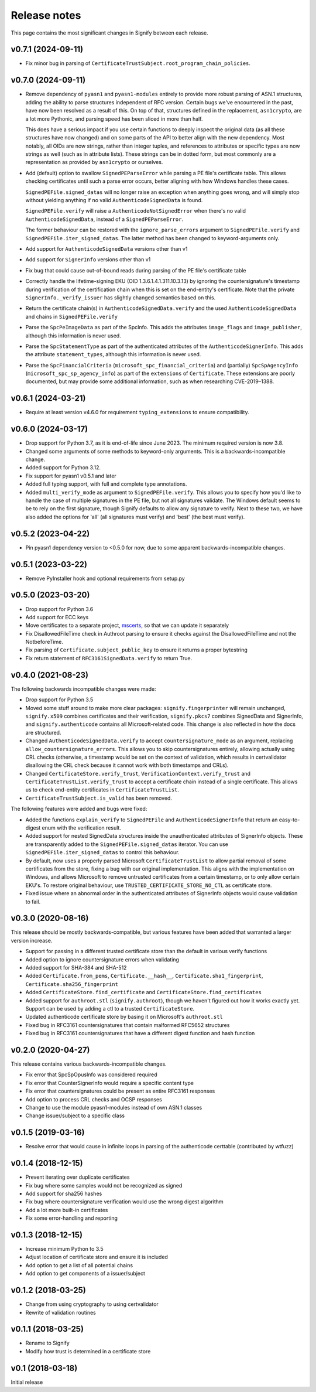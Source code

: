 Release notes
=============
This page contains the most significant changes in Signify between each release.

v0.7.1 (2024-09-11)
-------------------
* Fix minor bug in parsing of ``CertificateTrustSubject.root_program_chain_policies``.

v0.7.0 (2024-09-11)
-------------------
* Remove dependency of ``pyasn1`` and ``pyasn1-modules`` entirely to provide more robust
  parsing of ASN.1 structures, adding the ability to parse structures independent of
  RFC version. Certain bugs we've encountered in the past, have now been resolved
  as a result of this. On top of that, structures defined in the replacement,
  ``asn1crypto``, are a lot more Pythonic, and parsing speed has been sliced in more
  than half.

  This does have a serious impact if you use certain functions to deeply inspect the
  original data (as all these structures have now changed) and on some parts of the API
  to better align with the new dependency. Most notably, all OIDs are now strings,
  rather than integer tuples, and references to attributes or specific types are now
  strings as well (such as in attribute lists). These strings can be in dotted form,
  but most commonly are a representation as provided by ``asn1crypto`` or ourselves.

* Add (default) option to swallow ``SignedPEParseError`` while parsing a PE file's
  certificate table. This allows checking certificates until such a parse error occurs,
  better aligning with how Windows handles these cases.

  ``SignedPEFile.signed_datas`` will no longer raise an exception when anything goes
  wrong, and will simply stop without yielding anything if no valid
  ``AuthenticodeSignedData`` is found.

  ``SignedPEFile.verify`` will raise a ``AuthenticodeNotSignedError`` when there's no
  valid ``AuthenticodeSignedData``, instead of a ``SignedPEParseError``.

  The former behaviour can be restored with the ``ignore_parse_errors`` argument to
  ``SignedPEFile.verify`` and ``SignedPEFile.iter_signed_datas``. The latter method
  has been changed to keyword-arguments only.

* Add support for ``AuthenticodeSignedData`` versions other than v1
* Add support for ``SignerInfo`` versions other than v1
* Fix bug that could cause out-of-bound reads during parsing of the PE file's
  certificate table
* Correctly handle the lifetime-signing EKU (OID 1.3.6.1.4.1.311.10.3.13) by ignoring
  the countersignature's timestamp during verification of the certification chain when
  this is set on the end-entity's certificate. Note that the private
  ``SignerInfo._verify_issuer`` has slightly changed semantics based on this.
* Return the certificate chain(s) in ``AuthenticodeSignedData.verify`` and
  the used ``AuthenticodeSignedData`` and chains in ``SignedPEFile.verify``

* Parse the ``SpcPeImageData`` as part of the SpcInfo. This adds the attributes
  ``image_flags`` and ``image_publisher``, although this information is never used.
* Parse the ``SpcStatementType`` as part of the authenticated attributes of the
  ``AuthenticodeSignerInfo``. This adds the attribute ``statement_types``, although this
  information is never used.
* Parse the ``SpcFinancialCriteria`` (``microsoft_spc_financial_criteria``) and
  (partially) ``SpcSpAgencyInfo`` (``microsoft_spc_sp_agency_info``) as part of the
  ``extensions`` of ``Certificate``. These extensions are poorly documented, but may
  provide some additional information, such as when researching CVE-2019–1388.

v0.6.1 (2024-03-21)
-------------------
* Require at least version v4.6.0 for requirement ``typing_extensions`` to ensure compatibility.

v0.6.0 (2024-03-17)
-------------------
* Drop support for Python 3.7, as it is end-of-life since June 2023. The minimum required version is now 3.8.
* Changed some arguments of some methods to keyword-only arguments. This is a backwards-incompatible change.

* Added support for Python 3.12.
* Fix support for pyasn1 v0.5.1 and later
* Added full typing support, with full and complete type annotations.
* Added ``multi_verify_mode`` as argument to ``SignedPEFile.verify``. This allows you to specify how you'd like to
  handle the case of multiple signatures in the PE file, but not all signatures validate. The Windows default seems to
  be to rely on the first signature, though Signify defaults to allow any signature to verify. Next to these two,
  we have also added the options for 'all' (all signatures must verify) and 'best' (the best must verify).

v0.5.2 (2023-04-22)
-------------------
* Pin pyasn1 dependency version to <0.5.0 for now, due to some apparent backwards-incompatible changes.

v0.5.1 (2023-03-22)
-------------------
* Remove PyInstaller hook and optional requirements from setup.py

v0.5.0 (2023-03-20)
-------------------
* Drop support for Python 3.6
* Add support for ECC keys
* Move certificates to a separate project, `mscerts <https://pypi.org/project/mscerts/>`_,
  so that we can update it separately
* Fix DisallowedFileTime check in Authroot parsing to ensure it checks against the DisallowedFileTime and not the
  NotbeforeTime.
* Fix parsing of ``Certificate.subject_public_key`` to ensure it returns a proper bytestring
* Fix return statement of ``RFC3161SignedData.verify`` to return True.

v0.4.0 (2021-08-23)
-------------------
The following backwards incompatible changes were made:

* Drop support for Python 3.5
* Moved some stuff around to make more clear packages: ``signify.fingerprinter`` will remain unchanged,
  ``signify.x509`` combines certificates and their verification, ``signify.pkcs7`` combines SignedData and SignerInfo,
  and ``signify.authenticode`` contains all Microsoft-related code. This change is also reflected in how the docs
  are structured.
* Changed ``AuthenticodeSignedData.verify`` to accept ``countersignature_mode`` as an argument, replacing
  ``allow_countersignature_errors``. This allows you to skip countersignatures entirely, allowing actually using CRL
  checks (otherwise, a timestamp would be set on the context of validation, which results in certvalidator disallowing
  the CRL check because it cannot work with both timestamps and CRLs).
* Changed ``CertificateStore.verify_trust``, ``VerificationContext.verify_trust`` and
  ``CertificateTrustList.verify_trust`` to accept a certificate chain instead of a single certificate. This allows us
  to check end-entity certificates in ``CertificateTrustList``.
* ``CertificateTrustSubject.is_valid`` has been removed.

The following features were added and bugs were fixed:

* Added the functions ``explain_verify`` to ``SignedPEFile`` and ``AuthenticodeSignerInfo`` that return an
  easy-to-digest enum with the verification result.
* Added support for nested SignedData structures inside the unauthenticated attributes of SignerInfo objects. These
  are transparently added to the ``SignedPEFile.signed_datas`` iterator. You can use ``SignedPEFile.iter_signed_datas``
  to control this behaviour.
* By default, now uses a properly parsed Microsoft ``CertificateTrustList`` to allow partial removal of some
  certificates from the store, fixing a bug with our original implementation. This aligns with the implementation on
  Windows, and allows Microsoft to remove untrusted certificates from a certain timestamp, or to only allow certain
  EKU's. To restore original behaviour, use ``TRUSTED_CERTIFICATE_STORE_NO_CTL`` as certificate store.
* Fixed issue where an abnormal order in the authenticated attributes of SignerInfo objects would cause validation to
  fail.

v0.3.0 (2020-08-16)
-------------------
This release should be mostly backwards-compatible, but various features have been added that warranted a larger
version increase.

* Support for passing in a different trusted certificate store than the default in various verify functions
* Added option to ignore countersignature errors when validating
* Added support for SHA-384 and SHA-512
* Added ``Certificate.from_pems``, ``Certificate.__hash__``, ``Certificate.sha1_fingerprint``,
  ``Certificate.sha256_fingerprint``
* Added ``CertificateStore.find_certificate`` and ``CertificateStore.find_certificates``
* Added support for ``authroot.stl`` (``signify.authroot``), though we haven't figured out how it works exactly yet.
  Support can be used by adding a ctl to a trusted ``CertificateStore``.
* Updated authenticode certificate store by basing it on Microsoft's ``authroot.stl``
* Fixed bug in RFC3161 countersignatures that contain malformed RFC5652 structures
* Fixed bug in RFC3161 countersignatures that have a different digest function and hash function

v0.2.0 (2020-04-27)
-------------------
This release contains various backwards-incompatible changes.

* Fix error that SpcSpOpusInfo was considered required
* Fix error that CounterSignerInfo would require a specific content type
* Fix error that countersignatures could be present as entire RFC3161 responses
* Add option to process CRL checks and OCSP responses
* Change to use the module pyasn1-modules instead of own ASN.1 classes
* Change issuer/subject to a specific class

v0.1.5 (2019-03-16)
-------------------
* Resolve error that would cause in infinite loops in parsing of the authenticode certtable (contributed by wtfuzz)

v0.1.4 (2018-12-15)
-------------------
* Prevent iterating over duplicate certificates
* Fix bug where some samples would not be recognized as signed
* Add support for sha256 hashes
* Fix bug where countersignature verification would use the wrong digest algorithm
* Add a lot more built-in certificates
* Fix some error-handling and reporting

v0.1.3 (2018-12-15)
-------------------
* Increase minimum Python to 3.5
* Adjust location of certificate store and ensure it is included
* Add option to get a list of all potential chains
* Add option to get components of a issuer/subject

v0.1.2 (2018-03-25)
-------------------
* Change from using cryptography to using certvalidator
* Rewrite of validation routines

v0.1.1 (2018-03-25)
-------------------
* Rename to Signify
* Modify how trust is determined in a certificate store

v0.1 (2018-03-18)
-----------------
Initial release